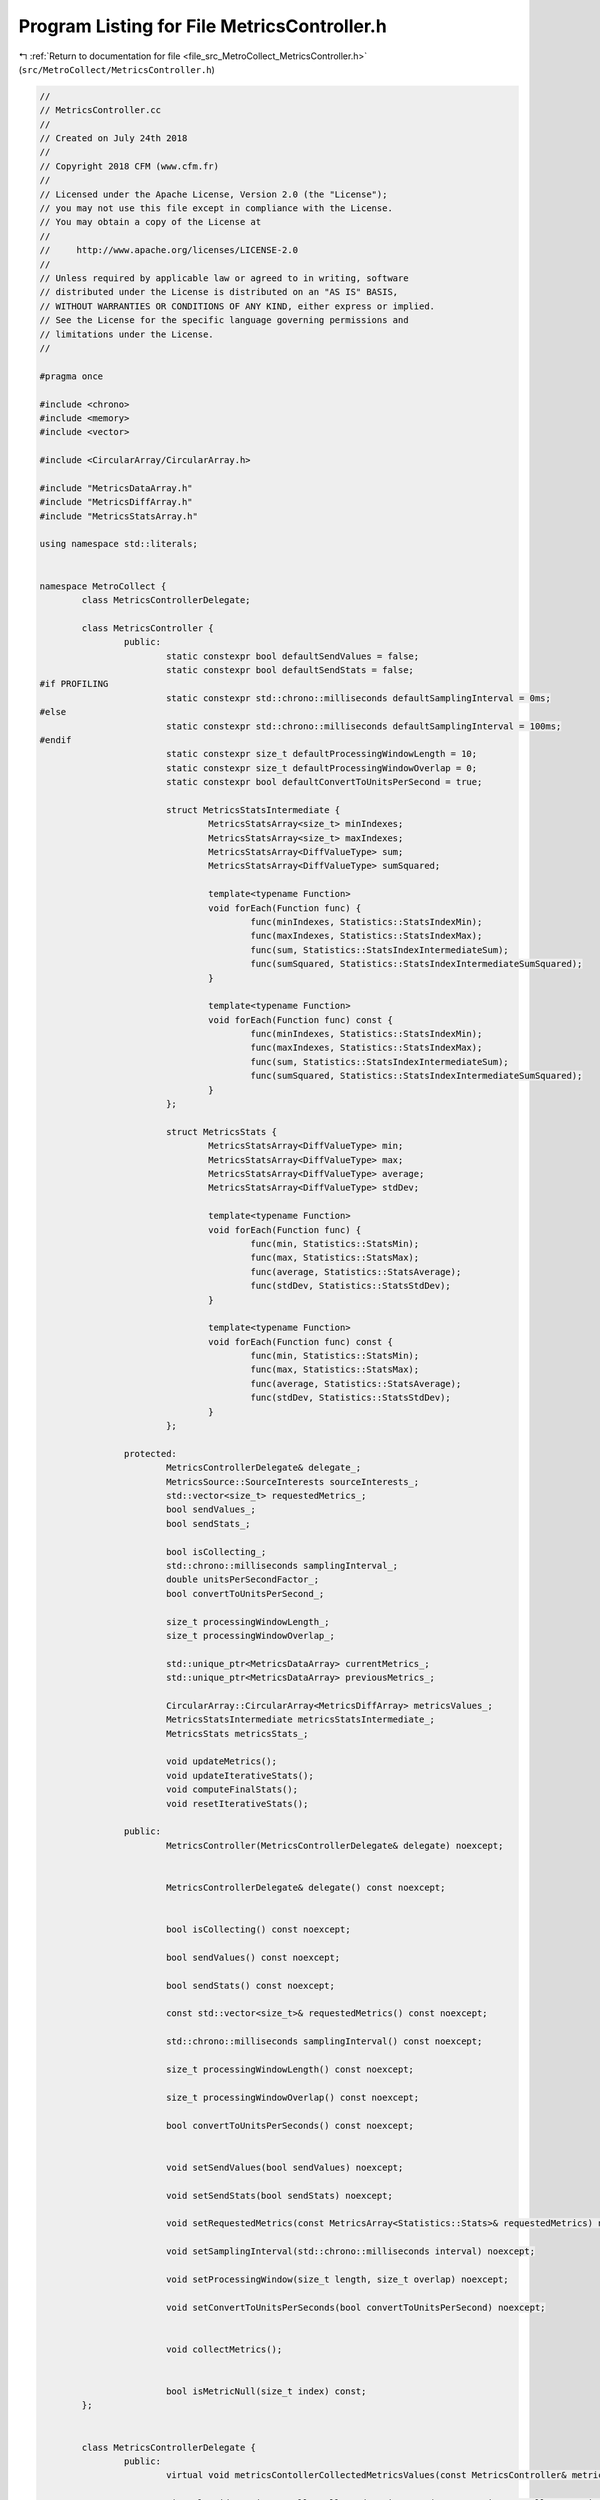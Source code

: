 
.. _program_listing_file_src_MetroCollect_MetricsController.h:

Program Listing for File MetricsController.h
============================================

|exhale_lsh| :ref:`Return to documentation for file <file_src_MetroCollect_MetricsController.h>` (``src/MetroCollect/MetricsController.h``)

.. |exhale_lsh| unicode:: U+021B0 .. UPWARDS ARROW WITH TIP LEFTWARDS

.. code-block:: none

   //
   // MetricsController.cc
   //
   // Created on July 24th 2018
   //
   // Copyright 2018 CFM (www.cfm.fr)
   //
   // Licensed under the Apache License, Version 2.0 (the "License");
   // you may not use this file except in compliance with the License.
   // You may obtain a copy of the License at
   //
   //     http://www.apache.org/licenses/LICENSE-2.0
   //
   // Unless required by applicable law or agreed to in writing, software
   // distributed under the License is distributed on an "AS IS" BASIS,
   // WITHOUT WARRANTIES OR CONDITIONS OF ANY KIND, either express or implied.
   // See the License for the specific language governing permissions and
   // limitations under the License.
   //
   
   #pragma once
   
   #include <chrono>
   #include <memory>
   #include <vector>
   
   #include <CircularArray/CircularArray.h>
   
   #include "MetricsDataArray.h"
   #include "MetricsDiffArray.h"
   #include "MetricsStatsArray.h"
   
   using namespace std::literals;
   
   
   namespace MetroCollect {
           class MetricsControllerDelegate;
   
           class MetricsController {
                   public:
                           static constexpr bool defaultSendValues = false;                                                                
                           static constexpr bool defaultSendStats = false;                                                                 
   #if PROFILING
                           static constexpr std::chrono::milliseconds defaultSamplingInterval = 0ms;               
   #else
                           static constexpr std::chrono::milliseconds defaultSamplingInterval = 100ms;             
   #endif
                           static constexpr size_t defaultProcessingWindowLength = 10;                                             
                           static constexpr size_t defaultProcessingWindowOverlap = 0;                                             
                           static constexpr bool defaultConvertToUnitsPerSecond = true;                                    
   
                           struct MetricsStatsIntermediate {
                                   MetricsStatsArray<size_t> minIndexes;                           
                                   MetricsStatsArray<size_t> maxIndexes;                           
                                   MetricsStatsArray<DiffValueType> sum;                           
                                   MetricsStatsArray<DiffValueType> sumSquared;            
   
                                   template<typename Function>
                                   void forEach(Function func) {
                                           func(minIndexes, Statistics::StatsIndexMin);
                                           func(maxIndexes, Statistics::StatsIndexMax);
                                           func(sum, Statistics::StatsIndexIntermediateSum);
                                           func(sumSquared, Statistics::StatsIndexIntermediateSumSquared);
                                   }
   
                                   template<typename Function>
                                   void forEach(Function func) const {
                                           func(minIndexes, Statistics::StatsIndexMin);
                                           func(maxIndexes, Statistics::StatsIndexMax);
                                           func(sum, Statistics::StatsIndexIntermediateSum);
                                           func(sumSquared, Statistics::StatsIndexIntermediateSumSquared);
                                   }
                           };
   
                           struct MetricsStats {
                                   MetricsStatsArray<DiffValueType> min;                   
                                   MetricsStatsArray<DiffValueType> max;                   
                                   MetricsStatsArray<DiffValueType> average;               
                                   MetricsStatsArray<DiffValueType> stdDev;                
   
                                   template<typename Function>
                                   void forEach(Function func) {
                                           func(min, Statistics::StatsMin);
                                           func(max, Statistics::StatsMax);
                                           func(average, Statistics::StatsAverage);
                                           func(stdDev, Statistics::StatsStdDev);
                                   }
   
                                   template<typename Function>
                                   void forEach(Function func) const {
                                           func(min, Statistics::StatsMin);
                                           func(max, Statistics::StatsMax);
                                           func(average, Statistics::StatsAverage);
                                           func(stdDev, Statistics::StatsStdDev);
                                   }
                           };
   
                   protected:
                           MetricsControllerDelegate& delegate_;                                                           
                           MetricsSource::SourceInterests sourceInterests_;                                        
                           std::vector<size_t> requestedMetrics_;                                                          
                           bool sendValues_;                                                                                                       
                           bool sendStats_;                                                                                                        
   
                           bool isCollecting_;                                                                                                     
                           std::chrono::milliseconds samplingInterval_;                                            
                           double unitsPerSecondFactor_;                                                                           
                           bool convertToUnitsPerSecond_;                                                                          
   
                           size_t processingWindowLength_;                                                                         
                           size_t processingWindowOverlap_;                                                                        
   
                           std::unique_ptr<MetricsDataArray> currentMetrics_;                                      
                           std::unique_ptr<MetricsDataArray> previousMetrics_;                                     
   
                           CircularArray::CircularArray<MetricsDiffArray> metricsValues_;          
                           MetricsStatsIntermediate metricsStatsIntermediate_;                                     
                           MetricsStats metricsStats_;                                                                                     
   
                           void updateMetrics();                                                                                           
                           void updateIterativeStats();                                                                            
                           void computeFinalStats();                                                                                       
                           void resetIterativeStats();                                                                                     
   
                   public:
                           MetricsController(MetricsControllerDelegate& delegate) noexcept;
   
   
                           MetricsControllerDelegate& delegate() const noexcept;
   
   
                           bool isCollecting() const noexcept;
   
                           bool sendValues() const noexcept;
   
                           bool sendStats() const noexcept;
   
                           const std::vector<size_t>& requestedMetrics() const noexcept;
   
                           std::chrono::milliseconds samplingInterval() const noexcept;
   
                           size_t processingWindowLength() const noexcept;
   
                           size_t processingWindowOverlap() const noexcept;
   
                           bool convertToUnitsPerSeconds() const noexcept;
   
   
                           void setSendValues(bool sendValues) noexcept;
   
                           void setSendStats(bool sendStats) noexcept;
   
                           void setRequestedMetrics(const MetricsArray<Statistics::Stats>& requestedMetrics) noexcept;
   
                           void setSamplingInterval(std::chrono::milliseconds interval) noexcept;
   
                           void setProcessingWindow(size_t length, size_t overlap) noexcept;
   
                           void setConvertToUnitsPerSeconds(bool convertToUnitsPerSecond) noexcept;
   
   
                           void collectMetrics();
   
   
                           bool isMetricNull(size_t index) const;
           };
   
   
           class MetricsControllerDelegate {
                   public:
                           virtual void metricsContollerCollectedMetricsValues(const MetricsController& metricsController, const MetricsDiffArray& metricsDiff, const MetricsDataArray& previousMetrics, const MetricsDataArray& currentMetrics) = 0;
   
                           virtual void metricsContollerCollectedMetricsStats(const MetricsController& metricsController, const MetricsController::MetricsStats& metricsStats) = 0;
   
                           virtual bool metricsContollerShouldStopCollectingMetrics(const MetricsController& metricsController) = 0;
           };
   }
